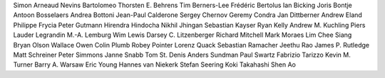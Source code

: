 Simon Arneaud
Nevins Bartolomeo
Thorsten E. Behrens
Tim Berners-Lee
Frédéric Bertolus
Ian Bicking
Joris Bontje
Antoon Bosselaers
Andrea Bottoni
Jean-Paul Calderone
Sergey Chernov
Geremy Condra
Jan Dittberner
Andrew Eland
Philippe Frycia
Peter Gutmann
Hirendra Hindocha
Nikhil Jhingan
Sebastian Kayser
Ryan Kelly
Andrew M. Kuchling
Piers Lauder
Legrandin
M.-A. Lemburg
Wim Lewis
Darsey C. Litzenberger
Richard Mitchell
Mark Moraes
Lim Chee Siang
Bryan Olson
Wallace Owen
Colin Plumb
Robey Pointer
Lorenz Quack
Sebastian Ramacher
Jeethu Rao
James P. Rutledge
Matt Schreiner
Peter Simmons
Janne Snabb
Tom St. Denis
Anders Sundman
Paul Swartz
Fabrizio Tarizzo
Kevin M. Turner
Barry A. Warsaw
Eric Young
Hannes van Niekerk
Stefan Seering
Koki Takahashi
Shen Ao